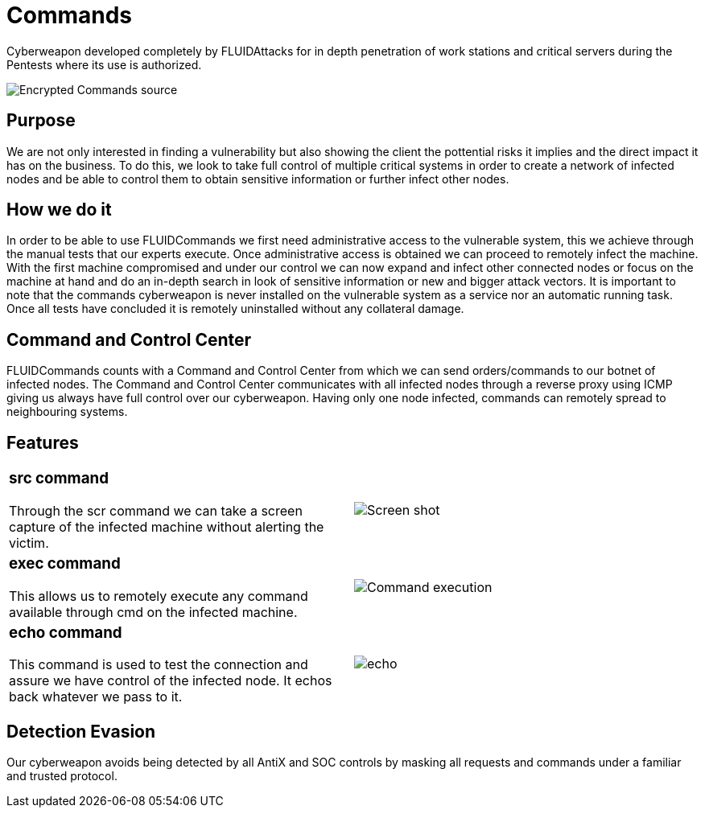 :slug: products/commands/
:category: products
:description: Commands is FLUIDAttacks´ cyberweapon used for in depth penetration testing of work stations and critical servers. It looks to take full control of multiple critical systems in order to create a network of infected nodes that can be controled from a command and control center.
:keywords: FLUID, Products, Commands, Security, Pentesting, Application.
:translate: productos/commands/

= Commands

Cyberweapon developed completely by +FLUIDAttacks+
for in depth penetration of work stations and critical servers
during the Pentests where its use is authorized.

image::commands.png[Encrypted Commands source]

== Purpose

We are not only interested in finding a vulnerability
but also showing the client the pottential risks it implies
and the direct impact it has on the business.
To do this, we look to take full control of multiple critical systems
in order to create a network of infected nodes
and be able to control them
to obtain sensitive information or further infect other nodes.

== How we do it

In order to be able to use +FLUIDCommands+
we first need administrative access to the vulnerable system,
this we achieve through the manual tests that our experts execute.
Once administrative access is obtained
we can proceed to remotely infect the machine.
With the first machine compromised and under our control
we can now expand and infect other connected nodes
or focus on the machine at hand
and do an in-depth search in look of sensitive information
or new and bigger attack vectors.
It is important to note that the commands cyberweapon
is never installed on the vulnerable system as a service
nor an automatic running task.
Once all tests have concluded
it is remotely uninstalled
without any collateral damage.

== Command and Control Center

+FLUIDCommands+ counts with a Command and Control Center
from which we can send orders/commands to our botnet of infected nodes.
The Command and Control Center communicates with all infected nodes
through a reverse proxy using ICMP
giving us always have full control over our cyberweapon.
Having only one node infected,
commands can remotely spread to neighbouring systems.

== Features

[role="integrates tb-alt"]
[cols=2, frame="none"]
|====
a|=== src command

Through the scr command we can take a screen capture of the infected machine
without alerting the victim.
a|image::scrshot-min.png[Screen shot]

a|=== exec command

This allows us to remotely execute any command available through cmd on the infected machine.
a|image::exec.png[Command execution]

a|=== echo command

This command is used to test the connection and assure we have control of the infected node.
It echos back whatever we pass to it.
a|image::echo.png[echo]

|====

== Detection Evasion

Our cyberweapon avoids being detected
by all +AntiX+ and +SOC+ controls
by masking all requests and commands
under a familiar and trusted protocol.

